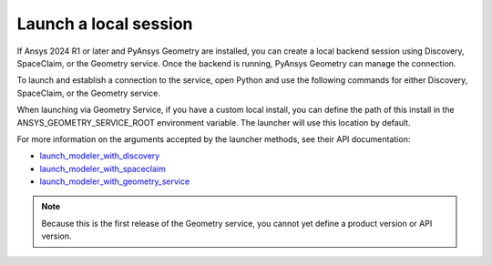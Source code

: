 .. _ref_creating_local_session:

Launch a local session
======================

If Ansys 2024 R1 or later and PyAnsys Geometry are installed, you can create a local backend session using
Discovery, SpaceClaim, or the Geometry service. Once the backend is running, PyAnsys Geometry can manage the connection.

To launch and establish a connection to the service, open Python and use the following commands for
either Discovery, SpaceClaim, or the Geometry service.

.. tab-set::

    .. tab-item:: Discovery

       .. code:: python

          from ansys.geometry.core import launch_modeler_with_discovery

          modeler = launch_modeler_with_discovery()

    .. tab-item:: SpaceClaim

       .. code:: python

          from ansys.geometry.core import launch_modeler_with_spaceclaim

          modeler = launch_modeler_with_spaceclaim()

    .. tab-item:: Geometry service

       .. code:: python

          from ansys.geometry.core import launch_modeler_with_geometry_service

          modeler = launch_modeler_with_geometry_service()

When launching via Geometry Service, if you have a custom local install, you can define the path of this install
in the ANSYS_GEOMETRY_SERVICE_ROOT environment variable. The launcher will use this location by default.

.. tab-set::

   .. tab-item:: Powershell

      .. code-block:: pwsh

            $env:ANSYS_GEOMETRY_SERVICE_ROOT="C:\Program Files\ANSYS Inc\v252\GeometryService"
            # or
            $env:ANSYS_GEOMETRY_SERVICE_ROOT="C:\myCustomPath\CoreGeometryService"

   .. tab-item:: Windows CMD

      .. code-block:: bash

            SET ANSYS_GEOMETRY_SERVICE_ROOT="C:\Program Files\ANSYS Inc\v252\GeometryService"
            # or
            SET ANSYS_GEOMETRY_SERVICE_ROOT="C:\myCustomPath\CoreGeometryService"

   .. tab-item:: Linux

      .. code-block:: bash

            export ANSYS_GEOMETRY_SERVICE_ROOT=/my_path/to/core_geometry_service


For more information on the arguments accepted by the launcher methods, see
their API documentation:

* `launch_modeler_with_discovery <../../api/ansys/geometry/core/connection/launcher/index.html#launcher.launch_modeler_with_discovery>`_
* `launch_modeler_with_spaceclaim <../../api/ansys/geometry/core/connection/launcher/index.html#launcher.launch_modeler_with_spaceclaim>`_
* `launch_modeler_with_geometry_service <../../api/ansys/geometry/core/connection/launcher/index.html#launcher.launch_modeler_with_geometry_service>`_

.. note::

    Because this is the first release of the Geometry service, you cannot yet define a product version
    or API version.

.. button-ref:: ../index
    :ref-type: doc
    :color: primary
    :shadow:
    :expand:

    Go to Getting started